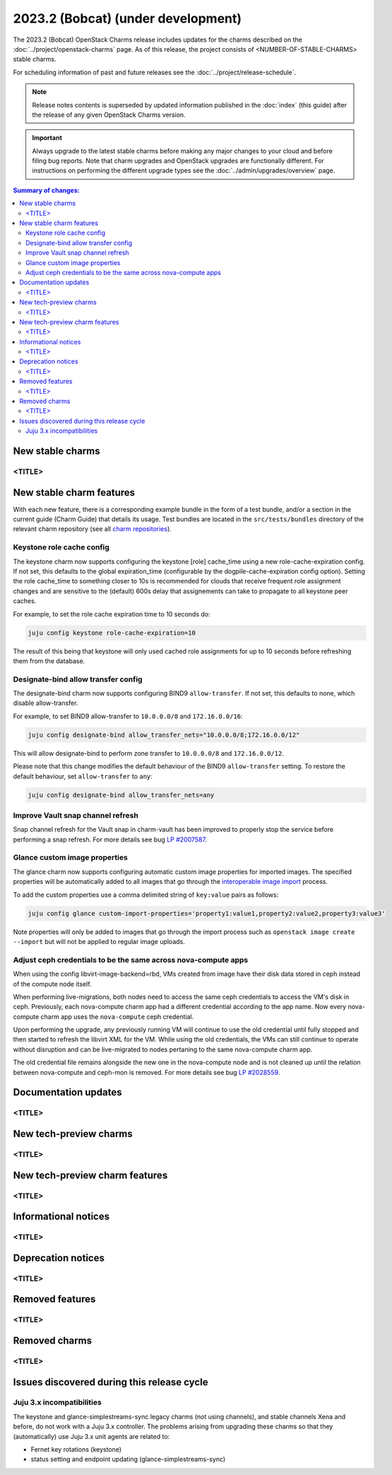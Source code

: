 ===========================================
2023.2 (Bobcat) (under development)
===========================================

The 2023.2 (Bobcat) OpenStack Charms release includes updates for the charms
described on the :doc:`../project/openstack-charms` page. As of this release,
the project consists of <NUMBER-OF-STABLE-CHARMS> stable charms.

For scheduling information of past and future releases see the
:doc:`../project/release-schedule`.

.. note::

   Release notes contents is superseded by updated information published in the
   :doc:`index` (this guide) after the release of any given OpenStack Charms
   version.

.. important::

   Always upgrade to the latest stable charms before making any major changes
   to your cloud and before filing bug reports. Note that charm upgrades and
   OpenStack upgrades are functionally different. For instructions on
   performing the different upgrade types see the
   :doc:`../admin/upgrades/overview` page.

.. contents:: Summary of changes:
   :local:
   :depth: 2
   :backlinks: top

New stable charms
-----------------

<TITLE>
~~~~~~~

New stable charm features
-------------------------

With each new feature, there is a corresponding example bundle in the form of a
test bundle, and/or a section in the current guide (Charm Guide) that details
its usage. Test bundles are located in the ``src/tests/bundles`` directory of
the relevant charm repository (see all `charm repositories`_).

Keystone role cache config
~~~~~~~~~~~~~~~~~~~~~~~~~~

The keystone charm now supports configuring the keystone [role] cache_time using
a new role-cache-expiration config. If not set, this defaults to the global
expiration_time (configurable by the dogpile-cache-expiration config option). Setting
the role cache_time to something closer to 10s is recommended for
clouds that receive frequent role assignment changes and are sensitive to the
(default) 600s delay that assignements can take to propagate to all keystone
peer caches.

For example, to set the role cache expiration time to 10 seconds do:

.. code-block:: none

   juju config keystone role-cache-expiration=10

The result of this being that keystone will only used cached role assignments for up to
10 seconds before refreshing them from the database.

Designate-bind allow transfer config
~~~~~~~~~~~~~~~~~~~~~~~~~~~~~~~~~~~~

The designate-bind charm now supports configuring BIND9 ``allow-transfer``.
If not set, this defaults to none, which disable allow-transfer.

For example, to set BIND9 allow-transfer to ``10.0.0.0/8`` and ``172.16.0.0/16``:

.. code-block:: none

   juju config designate-bind allow_transfer_nets="10.0.0.0/8;172.16.0.0/12"

This will allow designate-bind to perform zone transfer to ``10.0.0.0/8`` and ``172.16.0.0/12``.

Please note that this change modifies the default behaviour of the
BIND9 ``allow-transfer`` setting.
To restore the default behaviour, set ``allow-transfer`` to ``any``:

.. code-block:: none

   juju config designate-bind allow_transfer_nets=any

Improve Vault snap channel refresh
~~~~~~~~~~~~~~~~~~~~~~~~~~~~~~~~~~

Snap channel refresh for the Vault snap in charm-vault has been improved to properly
stop the service before performing a snap refresh.
For more details see bug `LP #2007587`_.

Glance custom image properties
~~~~~~~~~~~~~~~~~~~~~~~~~~~~~~

The glance charm now supports configuring automatic custom image properties for imported images.
The specified properties will be automatically added to all images that go through the `interoperable image import`_
process.

To add the custom properties use a comma delimited string of ``key:value`` pairs as follows:

.. code-block:: none

   juju config glance custom-import-properties='property1:value1,property2:value2,property3:value3'

Note properties will only be added to images that go through the import process such as ``openstack image create --import``
but will not be applied to regular image uploads.

Adjust ceph credentials to be the same across nova-compute apps
~~~~~~~~~~~~~~~~~~~~~~~~~~~~~~~~~~~~~~~~~~~~~~~~~~~~~~~~~~~~~~~

When using the config libvirt-image-backend=rbd, VMs
created from image have their disk data stored in ceph
instead of the compute node itself.

When performing live-migrations, both nodes need to
access the same ceph credentials to access the VM's
disk in ceph. Previously, each nova-compute charm
app had a different credential according to the
app name. Now every nova-compute charm app uses
the ``nova-compute`` ceph credential.

Upon performing the upgrade, any previously running
VM will continue to use the old credential until fully
stopped and then started to refresh the libvirt XML
for the VM. While using the old credentials, the VMs
can still continue to operate without
disruption and can be live-migrated to nodes
pertaning to the same nova-compute charm app.

The old credential file remains alongside the new one
in the nova-compute node and is not cleaned up until the
relation between nova-compute and ceph-mon is removed.
For more details see bug `LP #2028559`_.

Documentation updates
---------------------

<TITLE>
~~~~~~~

New tech-preview charms
-----------------------

<TITLE>
~~~~~~~

New tech-preview charm features
-------------------------------

<TITLE>
~~~~~~~

Informational notices
---------------------

<TITLE>
~~~~~~~

Deprecation notices
-------------------

<TITLE>
~~~~~~~

Removed features
----------------

<TITLE>
~~~~~~~

Removed charms
--------------

<TITLE>
~~~~~~~

Issues discovered during this release cycle
-------------------------------------------

Juju 3.x incompatibilities
~~~~~~~~~~~~~~~~~~~~~~~~~~~~~~~~~~~~~~~

The keystone and glance-simplestreams-sync legacy charms (not using channels),
and stable channels Xena and before, do not work with a Juju 3.x controller.
The problems arising from upgrading these charms so that they (automatically)
use Juju 3.x unit agents are related to:

* Fernet key rotations (keystone)
* status setting and endpoint updating (glance-simplestreams-sync)

.. LINKS
.. _Upgrades overview: https://docs.openstack.org/charm-guide/latest/admin/upgrades/overview.html
.. _charm repositories: https://opendev.org/openstack?sort=alphabetically&q=charm-&tab=
.. _interoperable image import: https://docs.openstack.org/glance/latest/admin/interoperable-image-import.html

.. COMMITS

.. BUGS
.. _LP #2007587: https://bugs.launchpad.net/vault-charm/+bug/2007587
.. _LP #2028559: https://bugs.launchpad.net/charm-nova-compute/+bug/2028559
